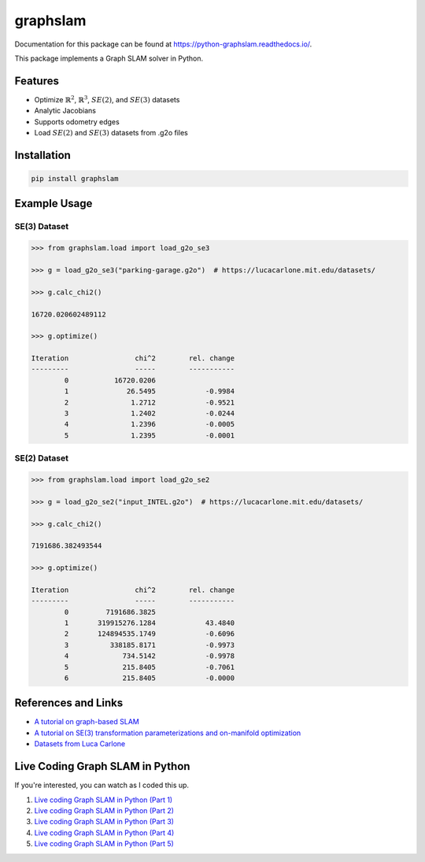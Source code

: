 graphslam
=========

.. image:: https://travis-ci.com/JeffLIrion/python-graphslam.svg?branch=master
   :target: https://travis-ci.com/JeffLIrion/python-graphslam

.. image:: https://coveralls.io/repos/github/JeffLIrion/python-graphslam/badge.svg?branch=master
   :target: https://coveralls.io/github/JeffLIrion/python-graphslam?branch=master


Documentation for this package can be found at https://python-graphslam.readthedocs.io/.


This package implements a Graph SLAM solver in Python.

Features
--------

- Optimize :math:`\mathbb{R}^2`, :math:`\mathbb{R}^3`, :math:`SE(2)`, and :math:`SE(3)` datasets
- Analytic Jacobians
- Supports odometry edges
- Load :math:`SE(2)` and :math:`SE(3)` datasets from .g2o files


Installation
------------

.. code-block::

   pip install graphslam


Example Usage
-------------

SE(3) Dataset
^^^^^^^^^^^^^

.. code-block::

   >>> from graphslam.load import load_g2o_se3

   >>> g = load_g2o_se3("parking-garage.g2o")  # https://lucacarlone.mit.edu/datasets/

   >>> g.calc_chi2()

   16720.020602489112

   >>> g.optimize()

   Iteration                chi^2        rel. change
   ---------                -----        -----------
           0           16720.0206
           1              26.5495            -0.9984
           2               1.2712            -0.9521
           3               1.2402            -0.0244
           4               1.2396            -0.0005
           5               1.2395            -0.0001


SE(2) Dataset
^^^^^^^^^^^^^

.. code-block::

   >>> from graphslam.load import load_g2o_se2

   >>> g = load_g2o_se2("input_INTEL.g2o")  # https://lucacarlone.mit.edu/datasets/

   >>> g.calc_chi2()

   7191686.382493544

   >>> g.optimize()

   Iteration                chi^2        rel. change
   ---------                -----        -----------
           0         7191686.3825
           1       319915276.1284            43.4840
           2       124894535.1749            -0.6096
           3          338185.8171            -0.9973
           4             734.5142            -0.9978
           5             215.8405            -0.7061
           6             215.8405            -0.0000


References and Links
--------------------

* `A tutorial on graph-based SLAM <http://domino.informatik.uni-freiburg.de/teaching/ws10/praktikum/slamtutorial.pdf>`_
* `A tutorial on SE(3) transformation parameterizations and on-manifold optimization <http://citeseerx.ist.psu.edu/viewdoc/download?doi=10.1.1.468.5407&rep=rep1&type=pdf>`_
* `Datasets from Luca Carlone <https://lucacarlone.mit.edu/datasets/>`_


Live Coding Graph SLAM in Python
--------------------------------

If you're interested, you can watch as I coded this up.

1. `Live coding Graph SLAM in Python (Part 1) <https://youtu.be/yXWkNC_A_YE>`_
2. `Live coding Graph SLAM in Python (Part 2) <https://youtu.be/M2udkF0UNUg>`_
3. `Live coding Graph SLAM in Python (Part 3) <https://youtu.be/CiBdVcIObVU>`_
4. `Live coding Graph SLAM in Python (Part 4) <https://youtu.be/GBAThis-_wM>`_
5. `Live coding Graph SLAM in Python (Part 5) <https://youtu.be/J3NyieGVwIw>`_
